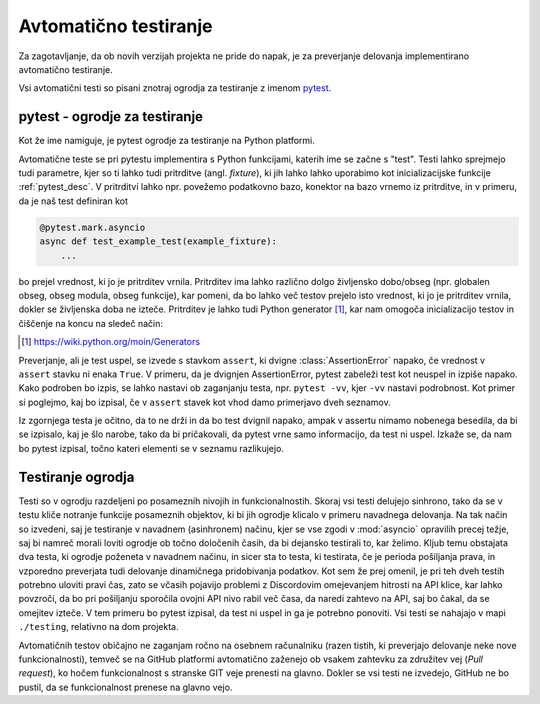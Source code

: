 
=============================
Avtomatično testiranje
=============================

.. _pytest: https://docs.pytest.org/

Za zagotavljanje, da ob novih verzijah projekta ne pride do napak, je za preverjanje delovanja
implementirano avtomatično testiranje.

Vsi avtomatični testi so pisani znotraj ogrodja za testiranje z imenom pytest_.


pytest - ogrodje za testiranje
-------------------------------------
Kot že ime namiguje, je pytest ogrodje za testiranje na Python platformi.

Avtomatične teste se pri pytestu implementira s Python funkcijami, katerih ime se začne s "test".
Testi lahko sprejmejo tudi parametre, kjer so ti lahko tudi pritrditve (angl. *fixture*),
ki jih lahko lahko uporabimo kot inicializacijske funkcije :ref:`pytest_desc`.
V pritrditvi lahko npr. povežemo podatkovno bazo, konektor na bazo vrnemo iz pritrditve, in 
v primeru, da je naš test definiran kot

.. code-block:: python

    @pytest.mark.asyncio
    async def test_example_test(example_fixture):
        ...

bo prejel vrednost, ki jo je pritrditev vrnila. Pritrditev ima lahko različno dolgo življensko dobo/obseg
(npr. globalen obseg, obseg modula, obseg funkcije), kar pomeni, da bo lahko več testov prejelo isto vrednost,
ki jo je pritrditev vrnila, dokler se življenska doba ne izteče.
Pritrditev je lahko tudi Python generator [#py_generator]_, kar nam omogoča inicializacijo testov in
čiščenje na koncu na sledeč način:

.. [#py_generator] https://wiki.python.org/moin/Generators


.. raw:: latex

    \newpage


.. code-block:: python
    :caption: pytest pritrditev z inicializacijo in čiščenjem
    
    @pytest_asyncio.fixture(scope="session")
    def example_fixture(some_other_fixture):
        # Initialization
        database = DataBaseConnector()
        database.connect("discord.svet.fe.uni-lj.si/api/database")

        yield database  # Value that the tests receive

        # Cleanup
        database.disconnect()
        database.cleanup()


Preverjanje, ali je test uspel, se izvede s stavkom ``assert``, ki dvigne :class:`AssertionError` napako, če vrednost v ``assert`` stavku ni enaka ``True``.
V primeru, da je dvignjen AssertionError, pytest zabeleži test kot neuspel in izpiše napako.
Kako podroben bo izpis, se lahko nastavi ob zaganjanju testa, npr.
``pytest -vv``, kjer ``-vv`` nastavi podrobnost. Kot primer si poglejmo, kaj bo izpisal, če v ``assert`` stavek
kot vhod damo primerjavo dveh seznamov.

.. code-block:: python
    :caption: Primerjava dveh seznamov, ki nista enaka

    assert [1, 2, 3] == [1, 2, 3, 4, 5, 6]

Iz zgornjega testa je očitno, da to ne drži in da bo test dvignil napako, ampak v assertu nimamo nobenega
besedila, da bi se izpisalo, kaj je šlo narobe, tako da bi pričakovali, da pytest vrne samo informacijo, da test ni uspel.
Izkaže se, da nam bo pytest izpisal, točno kateri elementi se v seznamu razlikujejo.

.. raw:: latex

    \newpage

.. code-block::
    :caption: pytest izpis ob neuspelem testu pri primerjavi dveh seznamov.

    ==================== test session starts ===================
    platform win32 -- Python 3.8.10, pytest-7.2.0, pluggy
    cachedir: .pytest_cache
    rootdir: C:\dev\git\discord-advertisement-framework
    plugins: asyncio-0.20.3, typeguard-2.13.3
    asyncio: mode=strict
    collected 1 item

    test.py::test_test FAILED                       [100%]

    ========================= FAILURES =========================
    _________________________ test_test ________________________

        def test_test():
    >       assert [1, 2, 3] == [1, 2, 3, 4, 5, 6]
    E       assert [1, 2, 3] == [1, 2, 3, 4, 5, 6]
    E         Right contains 3 more items, first extra item: 4
    E         Full diff:
    E         - [1, 2, 3, 4, 5, 6]
    E         + [1, 2, 3]

    test.py:6: AssertionError


.. raw:: latex

    \newpage


Testiranje ogrodja
---------------------
Testi so v ogrodju razdeljeni po posameznih nivojih in funkcionalnostih. Skoraj vsi testi delujejo sinhrono,
tako da se v testu kliče notranje funkcije posameznih objektov, ki bi jih ogrodje
klicalo v primeru navadnega delovanja. Na tak način so izvedeni, saj je testiranje v navadnem (asinhronem) načinu, kjer se vse
zgodi v :mod:`asyncio` opravilih precej težje, saj bi namreč morali loviti ogrodje ob točno določenih časih, da
bi dejansko testirali to, kar želimo.
Kljub temu obstajata dva testa, ki ogrodje poženeta v navadnem načinu, in sicer sta to testa, ki testirata, če
je perioda pošiljanja prava, in vzporedno preverjata tudi delovanje dinamičnega pridobivanja podatkov.
Kot sem že prej omenil, je pri teh dveh testih potrebno uloviti pravi čas, zato se včasih pojavijo problemi
z Discordovim omejevanjem hitrosti na API klice, kar lahko povzroči, da bo pri pošiljanju sporočila ovojni API nivo
rabil več časa, da naredi zahtevo na API, saj bo čakal, da se omejitev izteče. V tem primeru bo pytest izpisal, da test
ni uspel in ga je potrebno ponoviti. Vsi testi se nahajajo v mapi ``./testing``, relativno na dom projekta.

Avtomatičnih testov običajno ne zaganjam ročno na osebnem računalniku (razen tistih, ki preverjajo delovanje neke
nove funkcionalnosti), temveč se na GitHub platformi avtomatično zaženejo ob vsakem zahtevku za združitev vej (*Pull request*), ko hočem funkcionalnost
s stranske GIT veje prenesti na glavno. Dokler se vsi testi ne izvedejo, GitHub ne bo pustil, da se funkcionalnost prenese na glavno vejo.
